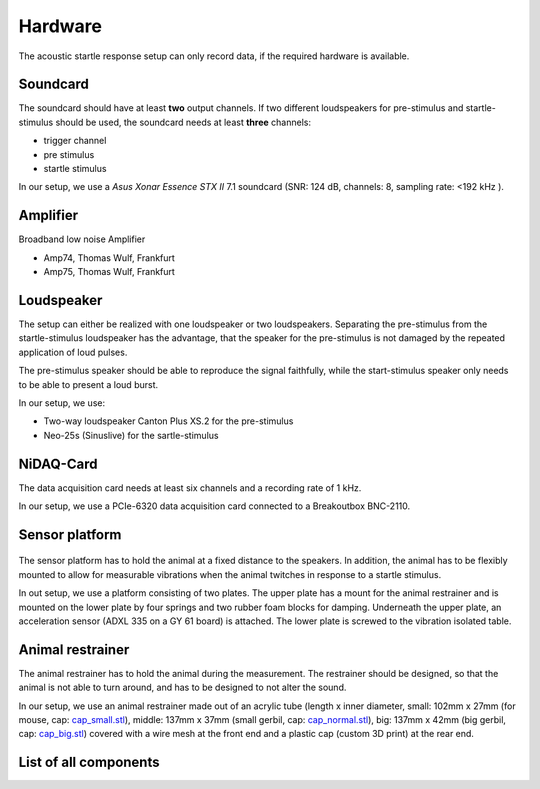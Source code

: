 Hardware
========

The acoustic startle response setup can only record data, if the required hardware is available.

Soundcard
---------

The soundcard should have at least **two** output channels. If two different loudspeakers for pre-stimulus and  startle-stimulus
should be used, the soundcard needs at least **three** channels:

- trigger channel
- pre stimulus
- startle stimulus

In our setup, we use a *Asus Xonar Essence STX II* 7.1 soundcard (SNR: 124 dB, channels: 8, sampling rate: <192 kHz ).


Amplifier
---------
Broadband low noise Amplifier

- Amp74, Thomas Wulf, Frankfurt
- Amp75, Thomas Wulf, Frankfurt

Loudspeaker
-----------
The setup can either be realized with one loudspeaker or two loudspeakers. Separating the pre-stimulus from the
startle-stimulus loudspeaker has the advantage, that the speaker for the pre-stimulus is not damaged by the repeated
application of loud pulses.

The pre-stimulus speaker should be able to reproduce the signal faithfully, while the start-stimulus speaker only needs
to be able to present a loud burst.

In our setup, we use:

- Two-way loudspeaker Canton Plus XS.2 for the pre-stimulus
- Neo-25s (Sinuslive) for the sartle-stimulus


NiDAQ-Card
----------
The data acquisition card needs at least six channels and a recording rate of 1 kHz.

In our setup, we use a PCIe-6320 data acquisition card connected to a Breakoutbox BNC-2110.

Sensor platform
---------------

.. figure:: images/Sensors_Scheme.svg
    :alt: Scheme of the sensor platform

The sensor platform has to hold the animal at a fixed distance to the speakers. In addition, the animal has to be flexibly
mounted to allow for measurable vibrations when the animal twitches in response to a startle stimulus.

In out setup, we use a platform consisting of two plates. The upper plate has a mount for the animal restrainer and is
mounted on the lower plate by four springs and two rubber foam blocks for damping. Underneath the upper plate, an acceleration
sensor (ADXL 335 on a GY 61 board) is attached. The lower plate is screwed to the vibration isolated table.

Animal restrainer
-----------------
The animal restrainer has to hold the animal during the measurement. The restrainer should be designed, so that the animal
is not able to turn around, and has to be designed to not alter the sound.

In our setup, we use an animal restrainer made out of an acrylic tube (length x inner diameter, small: 102mm x 27mm (for mouse, cap: `cap_small.stl <https://bitbucket.org/randrian/open_gpias/raw/tip/hardware/caps/3D-printer/cap_small.stl>`_), middle: 137mm x 37mm (small gerbil, cap: `cap_normal.stl <https://bitbucket.org/randrian/open_gpias/raw/tip/hardware/caps/3D-printer/cap_normal.stl>`_), big: 137mm x 42mm (big gerbil, cap: `cap_big.stl <https://bitbucket.org/randrian/open_gpias/raw/tip/hardware/caps/3D-printer/cap_big.stl>`_) covered with a wire mesh at the front end and a plastic cap (custom 3D print) at the rear end.

List of all components
----------------------

============================ ================================ ============ =================================================================================
Component                    Model                            Cost         Link
============================ ================================ ============ =================================================================================
Anechoic chamber             XX
Vibration isolated table     XX
PC                           XX
Soundcard                    Asus Xonar Essence STX II        310.00 €     https://www.amazon.com/Xonar-Essence-STX-II-7-1/dp/B00JF6RO7C
Amplifier (pre-stimulus)     Amp 74, Thomas Wulf, Frankfurt
Amplifier (startle-stimulus) Amp 75, Thomas Wulf, Frankfurt
Pre-stimulus speaker         Canton Plus XS.2                  71,00 €     https://www.elektrowelt24.eu/shop/product_info.php?refID=20123&products_id=486
Startle-stimulus speaker     Neo-25s, Sinuslive                44,00 €     https://www.amazon.de/Sinuslive-13496-Neo-25S-Hocht%C3%B6ner-Black/dp/B003A67KTK
Data acquisition card        PCIe-6320, National Instruments  625.00 €     http://www.ni.com/de-de/shop/select/multifunction-io-device
Breakout box                 BNC-2110, National Instruments   445.00 €     http://sine.ni.com/nips/cds/view/p/lang/de/nid/1865
Sensor platform              Own construction
Acceleration sensor          ADXL 335 on a GY 61 board          4.20 €     http://www.robotpark.com/GY-61-DXL335-3-Axis-Accelerometer-Module
Animal restrainer            Acrylic tube
                             3D printed cab
                             wire mesh
Springs						 Febrotec 1.4310 d=0.50 Da=11.50 L0=22.40 c=0.075
Cables
============================ ================================ ============ =================================================================================



